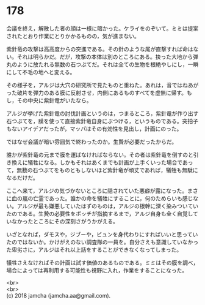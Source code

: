 #+OPTIONS: toc:nil
#+OPTIONS: \n:t

* 178

  会議を終え，解散した者の顔は一様に暗かった。ケライをのぞいて。ミミは提案されたとおり作業にとりかかるものの，気が進まない。

  紫針竜の攻撃は高高度からの突進である。その針のような尾が直撃すれば命はない。それは明らかだ。だが，攻撃の本体は別のところにある。抉った大地から弾丸のように放たれる無数の石つぶてだ。それは全ての生物を根絶やしにし，一瞬にして不毛の地へと変える。

  その様子を，アルジは大穴の研究所で見たものと重ねた。あれは，音ではねあがった破片を弾力のある膜に反射させ，内側にあるものすべてを虚無に帰す。もし，その中央に紫針竜がいたなら。

  アルジが挙げた紫針竜の討伐計画というのは，つまるところ，紫針竜が作り出す石つぶてを，膜を使って直接紫針竜自身にぶつける，というものである。突拍子もないアイデアだったが，マッパはその有効性を見出し，計画にのった。

  ではなぜ会議が暗い雰囲気で終わったのか。生贄が必要だったからだ。

  誰かが紫針竜の元まで膜を運ばなければならない。その者は紫針竜を倒すのと引き換えに犠牲になる。しかもそれはあくまでも計画が上手くいった場合であって，無数の石つぶてをものともしないほど紫針竜が頑丈であれば，犠牲も無駄になるだけだ。

  ここへ来て，アルジの気づかないところに隠されていた悪癖が露になった。まさに血の嵐の亡霊であった。誰かの命を犠牲にすることに，何のためらいも感じない。アルジが最も嫌悪していたはずのものは，アルジの根幹に深く染みついていたのである。生贄の必要性をボッチが指摘するまで，アルジ自身も全く自覚していなかったところにその深刻さがうかがえる。

  いざとなれば，ダモスや，ジブーや，ビュンを身代わりにすればいいと思っていたのではないか。かけがえのない調査隊の一員を。自分さえも意識していなかった卑劣さに，アルジはそれ以上話をすることができなくなってしまった。

  犠牲さえなければその計画は試す価値のあるものである。ミミはその膜を調べ，場合によっては再利用する可能性も視野に入れ，作業をすることになった。

  <br>
  <br>
  (c) 2018 jamcha (jamcha.aa@gmail.com).

  [[http://creativecommons.org/licenses/by-nc-sa/4.0/deed][file:http://i.creativecommons.org/l/by-nc-sa/4.0/88x31.png]]

